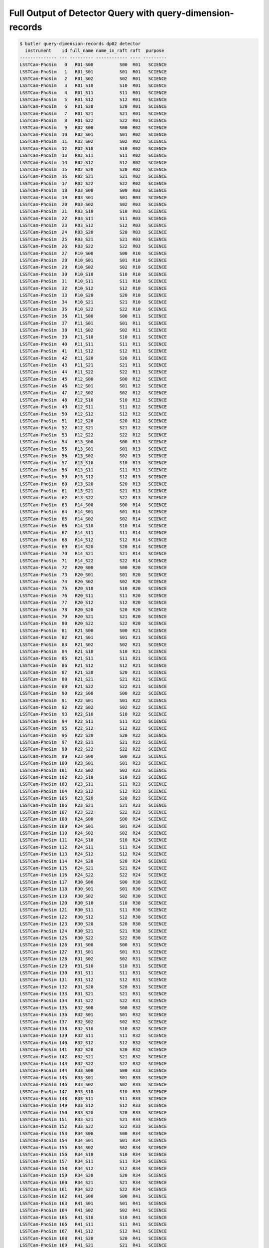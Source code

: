 ##########################################################
Full Output of Detector Query with query-dimension-records
##########################################################

.. code-block::

    $ butler query-dimension-records dp02 detector
      instrument    id full_name name_in_raft raft  purpose 
    -------------- --- --------- ------------ ---- ---------
    LSSTCam-PhoSim   0   R01_S00          S00  R01   SCIENCE
    LSSTCam-PhoSim   1   R01_S01          S01  R01   SCIENCE
    LSSTCam-PhoSim   2   R01_S02          S02  R01   SCIENCE
    LSSTCam-PhoSim   3   R01_S10          S10  R01   SCIENCE
    LSSTCam-PhoSim   4   R01_S11          S11  R01   SCIENCE
    LSSTCam-PhoSim   5   R01_S12          S12  R01   SCIENCE
    LSSTCam-PhoSim   6   R01_S20          S20  R01   SCIENCE
    LSSTCam-PhoSim   7   R01_S21          S21  R01   SCIENCE
    LSSTCam-PhoSim   8   R01_S22          S22  R01   SCIENCE
    LSSTCam-PhoSim   9   R02_S00          S00  R02   SCIENCE
    LSSTCam-PhoSim  10   R02_S01          S01  R02   SCIENCE
    LSSTCam-PhoSim  11   R02_S02          S02  R02   SCIENCE
    LSSTCam-PhoSim  12   R02_S10          S10  R02   SCIENCE
    LSSTCam-PhoSim  13   R02_S11          S11  R02   SCIENCE
    LSSTCam-PhoSim  14   R02_S12          S12  R02   SCIENCE
    LSSTCam-PhoSim  15   R02_S20          S20  R02   SCIENCE
    LSSTCam-PhoSim  16   R02_S21          S21  R02   SCIENCE
    LSSTCam-PhoSim  17   R02_S22          S22  R02   SCIENCE
    LSSTCam-PhoSim  18   R03_S00          S00  R03   SCIENCE
    LSSTCam-PhoSim  19   R03_S01          S01  R03   SCIENCE
    LSSTCam-PhoSim  20   R03_S02          S02  R03   SCIENCE
    LSSTCam-PhoSim  21   R03_S10          S10  R03   SCIENCE
    LSSTCam-PhoSim  22   R03_S11          S11  R03   SCIENCE
    LSSTCam-PhoSim  23   R03_S12          S12  R03   SCIENCE
    LSSTCam-PhoSim  24   R03_S20          S20  R03   SCIENCE
    LSSTCam-PhoSim  25   R03_S21          S21  R03   SCIENCE
    LSSTCam-PhoSim  26   R03_S22          S22  R03   SCIENCE
    LSSTCam-PhoSim  27   R10_S00          S00  R10   SCIENCE
    LSSTCam-PhoSim  28   R10_S01          S01  R10   SCIENCE
    LSSTCam-PhoSim  29   R10_S02          S02  R10   SCIENCE
    LSSTCam-PhoSim  30   R10_S10          S10  R10   SCIENCE
    LSSTCam-PhoSim  31   R10_S11          S11  R10   SCIENCE
    LSSTCam-PhoSim  32   R10_S12          S12  R10   SCIENCE
    LSSTCam-PhoSim  33   R10_S20          S20  R10   SCIENCE
    LSSTCam-PhoSim  34   R10_S21          S21  R10   SCIENCE
    LSSTCam-PhoSim  35   R10_S22          S22  R10   SCIENCE
    LSSTCam-PhoSim  36   R11_S00          S00  R11   SCIENCE
    LSSTCam-PhoSim  37   R11_S01          S01  R11   SCIENCE
    LSSTCam-PhoSim  38   R11_S02          S02  R11   SCIENCE
    LSSTCam-PhoSim  39   R11_S10          S10  R11   SCIENCE
    LSSTCam-PhoSim  40   R11_S11          S11  R11   SCIENCE
    LSSTCam-PhoSim  41   R11_S12          S12  R11   SCIENCE
    LSSTCam-PhoSim  42   R11_S20          S20  R11   SCIENCE
    LSSTCam-PhoSim  43   R11_S21          S21  R11   SCIENCE
    LSSTCam-PhoSim  44   R11_S22          S22  R11   SCIENCE
    LSSTCam-PhoSim  45   R12_S00          S00  R12   SCIENCE
    LSSTCam-PhoSim  46   R12_S01          S01  R12   SCIENCE
    LSSTCam-PhoSim  47   R12_S02          S02  R12   SCIENCE
    LSSTCam-PhoSim  48   R12_S10          S10  R12   SCIENCE
    LSSTCam-PhoSim  49   R12_S11          S11  R12   SCIENCE
    LSSTCam-PhoSim  50   R12_S12          S12  R12   SCIENCE
    LSSTCam-PhoSim  51   R12_S20          S20  R12   SCIENCE
    LSSTCam-PhoSim  52   R12_S21          S21  R12   SCIENCE
    LSSTCam-PhoSim  53   R12_S22          S22  R12   SCIENCE
    LSSTCam-PhoSim  54   R13_S00          S00  R13   SCIENCE
    LSSTCam-PhoSim  55   R13_S01          S01  R13   SCIENCE
    LSSTCam-PhoSim  56   R13_S02          S02  R13   SCIENCE
    LSSTCam-PhoSim  57   R13_S10          S10  R13   SCIENCE
    LSSTCam-PhoSim  58   R13_S11          S11  R13   SCIENCE
    LSSTCam-PhoSim  59   R13_S12          S12  R13   SCIENCE
    LSSTCam-PhoSim  60   R13_S20          S20  R13   SCIENCE
    LSSTCam-PhoSim  61   R13_S21          S21  R13   SCIENCE
    LSSTCam-PhoSim  62   R13_S22          S22  R13   SCIENCE
    LSSTCam-PhoSim  63   R14_S00          S00  R14   SCIENCE
    LSSTCam-PhoSim  64   R14_S01          S01  R14   SCIENCE
    LSSTCam-PhoSim  65   R14_S02          S02  R14   SCIENCE
    LSSTCam-PhoSim  66   R14_S10          S10  R14   SCIENCE
    LSSTCam-PhoSim  67   R14_S11          S11  R14   SCIENCE
    LSSTCam-PhoSim  68   R14_S12          S12  R14   SCIENCE
    LSSTCam-PhoSim  69   R14_S20          S20  R14   SCIENCE
    LSSTCam-PhoSim  70   R14_S21          S21  R14   SCIENCE
    LSSTCam-PhoSim  71   R14_S22          S22  R14   SCIENCE
    LSSTCam-PhoSim  72   R20_S00          S00  R20   SCIENCE
    LSSTCam-PhoSim  73   R20_S01          S01  R20   SCIENCE
    LSSTCam-PhoSim  74   R20_S02          S02  R20   SCIENCE
    LSSTCam-PhoSim  75   R20_S10          S10  R20   SCIENCE
    LSSTCam-PhoSim  76   R20_S11          S11  R20   SCIENCE
    LSSTCam-PhoSim  77   R20_S12          S12  R20   SCIENCE
    LSSTCam-PhoSim  78   R20_S20          S20  R20   SCIENCE
    LSSTCam-PhoSim  79   R20_S21          S21  R20   SCIENCE
    LSSTCam-PhoSim  80   R20_S22          S22  R20   SCIENCE
    LSSTCam-PhoSim  81   R21_S00          S00  R21   SCIENCE
    LSSTCam-PhoSim  82   R21_S01          S01  R21   SCIENCE
    LSSTCam-PhoSim  83   R21_S02          S02  R21   SCIENCE
    LSSTCam-PhoSim  84   R21_S10          S10  R21   SCIENCE
    LSSTCam-PhoSim  85   R21_S11          S11  R21   SCIENCE
    LSSTCam-PhoSim  86   R21_S12          S12  R21   SCIENCE
    LSSTCam-PhoSim  87   R21_S20          S20  R21   SCIENCE
    LSSTCam-PhoSim  88   R21_S21          S21  R21   SCIENCE
    LSSTCam-PhoSim  89   R21_S22          S22  R21   SCIENCE
    LSSTCam-PhoSim  90   R22_S00          S00  R22   SCIENCE
    LSSTCam-PhoSim  91   R22_S01          S01  R22   SCIENCE
    LSSTCam-PhoSim  92   R22_S02          S02  R22   SCIENCE
    LSSTCam-PhoSim  93   R22_S10          S10  R22   SCIENCE
    LSSTCam-PhoSim  94   R22_S11          S11  R22   SCIENCE
    LSSTCam-PhoSim  95   R22_S12          S12  R22   SCIENCE
    LSSTCam-PhoSim  96   R22_S20          S20  R22   SCIENCE
    LSSTCam-PhoSim  97   R22_S21          S21  R22   SCIENCE
    LSSTCam-PhoSim  98   R22_S22          S22  R22   SCIENCE
    LSSTCam-PhoSim  99   R23_S00          S00  R23   SCIENCE
    LSSTCam-PhoSim 100   R23_S01          S01  R23   SCIENCE
    LSSTCam-PhoSim 101   R23_S02          S02  R23   SCIENCE
    LSSTCam-PhoSim 102   R23_S10          S10  R23   SCIENCE
    LSSTCam-PhoSim 103   R23_S11          S11  R23   SCIENCE
    LSSTCam-PhoSim 104   R23_S12          S12  R23   SCIENCE
    LSSTCam-PhoSim 105   R23_S20          S20  R23   SCIENCE
    LSSTCam-PhoSim 106   R23_S21          S21  R23   SCIENCE
    LSSTCam-PhoSim 107   R23_S22          S22  R23   SCIENCE
    LSSTCam-PhoSim 108   R24_S00          S00  R24   SCIENCE
    LSSTCam-PhoSim 109   R24_S01          S01  R24   SCIENCE
    LSSTCam-PhoSim 110   R24_S02          S02  R24   SCIENCE
    LSSTCam-PhoSim 111   R24_S10          S10  R24   SCIENCE
    LSSTCam-PhoSim 112   R24_S11          S11  R24   SCIENCE
    LSSTCam-PhoSim 113   R24_S12          S12  R24   SCIENCE
    LSSTCam-PhoSim 114   R24_S20          S20  R24   SCIENCE
    LSSTCam-PhoSim 115   R24_S21          S21  R24   SCIENCE
    LSSTCam-PhoSim 116   R24_S22          S22  R24   SCIENCE
    LSSTCam-PhoSim 117   R30_S00          S00  R30   SCIENCE
    LSSTCam-PhoSim 118   R30_S01          S01  R30   SCIENCE
    LSSTCam-PhoSim 119   R30_S02          S02  R30   SCIENCE
    LSSTCam-PhoSim 120   R30_S10          S10  R30   SCIENCE
    LSSTCam-PhoSim 121   R30_S11          S11  R30   SCIENCE
    LSSTCam-PhoSim 122   R30_S12          S12  R30   SCIENCE
    LSSTCam-PhoSim 123   R30_S20          S20  R30   SCIENCE
    LSSTCam-PhoSim 124   R30_S21          S21  R30   SCIENCE
    LSSTCam-PhoSim 125   R30_S22          S22  R30   SCIENCE
    LSSTCam-PhoSim 126   R31_S00          S00  R31   SCIENCE
    LSSTCam-PhoSim 127   R31_S01          S01  R31   SCIENCE
    LSSTCam-PhoSim 128   R31_S02          S02  R31   SCIENCE
    LSSTCam-PhoSim 129   R31_S10          S10  R31   SCIENCE
    LSSTCam-PhoSim 130   R31_S11          S11  R31   SCIENCE
    LSSTCam-PhoSim 131   R31_S12          S12  R31   SCIENCE
    LSSTCam-PhoSim 132   R31_S20          S20  R31   SCIENCE
    LSSTCam-PhoSim 133   R31_S21          S21  R31   SCIENCE
    LSSTCam-PhoSim 134   R31_S22          S22  R31   SCIENCE
    LSSTCam-PhoSim 135   R32_S00          S00  R32   SCIENCE
    LSSTCam-PhoSim 136   R32_S01          S01  R32   SCIENCE
    LSSTCam-PhoSim 137   R32_S02          S02  R32   SCIENCE
    LSSTCam-PhoSim 138   R32_S10          S10  R32   SCIENCE
    LSSTCam-PhoSim 139   R32_S11          S11  R32   SCIENCE
    LSSTCam-PhoSim 140   R32_S12          S12  R32   SCIENCE
    LSSTCam-PhoSim 141   R32_S20          S20  R32   SCIENCE
    LSSTCam-PhoSim 142   R32_S21          S21  R32   SCIENCE
    LSSTCam-PhoSim 143   R32_S22          S22  R32   SCIENCE
    LSSTCam-PhoSim 144   R33_S00          S00  R33   SCIENCE
    LSSTCam-PhoSim 145   R33_S01          S01  R33   SCIENCE
    LSSTCam-PhoSim 146   R33_S02          S02  R33   SCIENCE
    LSSTCam-PhoSim 147   R33_S10          S10  R33   SCIENCE
    LSSTCam-PhoSim 148   R33_S11          S11  R33   SCIENCE
    LSSTCam-PhoSim 149   R33_S12          S12  R33   SCIENCE
    LSSTCam-PhoSim 150   R33_S20          S20  R33   SCIENCE
    LSSTCam-PhoSim 151   R33_S21          S21  R33   SCIENCE
    LSSTCam-PhoSim 152   R33_S22          S22  R33   SCIENCE
    LSSTCam-PhoSim 153   R34_S00          S00  R34   SCIENCE
    LSSTCam-PhoSim 154   R34_S01          S01  R34   SCIENCE
    LSSTCam-PhoSim 155   R34_S02          S02  R34   SCIENCE
    LSSTCam-PhoSim 156   R34_S10          S10  R34   SCIENCE
    LSSTCam-PhoSim 157   R34_S11          S11  R34   SCIENCE
    LSSTCam-PhoSim 158   R34_S12          S12  R34   SCIENCE
    LSSTCam-PhoSim 159   R34_S20          S20  R34   SCIENCE
    LSSTCam-PhoSim 160   R34_S21          S21  R34   SCIENCE
    LSSTCam-PhoSim 161   R34_S22          S22  R34   SCIENCE
    LSSTCam-PhoSim 162   R41_S00          S00  R41   SCIENCE
    LSSTCam-PhoSim 163   R41_S01          S01  R41   SCIENCE
    LSSTCam-PhoSim 164   R41_S02          S02  R41   SCIENCE
    LSSTCam-PhoSim 165   R41_S10          S10  R41   SCIENCE
    LSSTCam-PhoSim 166   R41_S11          S11  R41   SCIENCE
    LSSTCam-PhoSim 167   R41_S12          S12  R41   SCIENCE
    LSSTCam-PhoSim 168   R41_S20          S20  R41   SCIENCE
    LSSTCam-PhoSim 169   R41_S21          S21  R41   SCIENCE
    LSSTCam-PhoSim 170   R41_S22          S22  R41   SCIENCE
    LSSTCam-PhoSim 171   R42_S00          S00  R42   SCIENCE
    LSSTCam-PhoSim 172   R42_S01          S01  R42   SCIENCE
    LSSTCam-PhoSim 173   R42_S02          S02  R42   SCIENCE
    LSSTCam-PhoSim 174   R42_S10          S10  R42   SCIENCE
    LSSTCam-PhoSim 175   R42_S11          S11  R42   SCIENCE
    LSSTCam-PhoSim 176   R42_S12          S12  R42   SCIENCE
    LSSTCam-PhoSim 177   R42_S20          S20  R42   SCIENCE
    LSSTCam-PhoSim 178   R42_S21          S21  R42   SCIENCE
    LSSTCam-PhoSim 179   R42_S22          S22  R42   SCIENCE
    LSSTCam-PhoSim 180   R43_S00          S00  R43   SCIENCE
    LSSTCam-PhoSim 181   R43_S01          S01  R43   SCIENCE
    LSSTCam-PhoSim 182   R43_S02          S02  R43   SCIENCE
    LSSTCam-PhoSim 183   R43_S10          S10  R43   SCIENCE
    LSSTCam-PhoSim 184   R43_S11          S11  R43   SCIENCE
    LSSTCam-PhoSim 185   R43_S12          S12  R43   SCIENCE
    LSSTCam-PhoSim 186   R43_S20          S20  R43   SCIENCE
    LSSTCam-PhoSim 187   R43_S21          S21  R43   SCIENCE
    LSSTCam-PhoSim 188   R43_S22          S22  R43   SCIENCE
    LSSTCam-PhoSim 194   R00_S12          S12  R00    GUIDER
    LSSTCam-PhoSim 196   R00_S21          S21  R00    GUIDER
    LSSTCam-PhoSim 197   R00_S22          S22  R00 WAVEFRONT
    LSSTCam-PhoSim 201   R04_S10          S10  R04    GUIDER
    LSSTCam-PhoSim 204   R04_S20          S20  R04 WAVEFRONT
    LSSTCam-PhoSim 205   R04_S21          S21  R04    GUIDER
    LSSTCam-PhoSim 208   R40_S01          S01  R40    GUIDER
    LSSTCam-PhoSim 209   R40_S02          S02  R40 WAVEFRONT
    LSSTCam-PhoSim 212   R40_S12          S12  R40    GUIDER
    LSSTCam-PhoSim 216   R44_S00          S00  R44 WAVEFRONT
    LSSTCam-PhoSim 217   R44_S01          S01  R44    GUIDER
    LSSTCam-PhoSim 219   R44_S10          S10  R44    GUIDER
     LSSTCam-imSim   0   R01_S00          S00  R01   SCIENCE
     LSSTCam-imSim   1   R01_S01          S01  R01   SCIENCE
     LSSTCam-imSim   2   R01_S02          S02  R01   SCIENCE
     LSSTCam-imSim   3   R01_S10          S10  R01   SCIENCE
     LSSTCam-imSim   4   R01_S11          S11  R01   SCIENCE
     LSSTCam-imSim   5   R01_S12          S12  R01   SCIENCE
     LSSTCam-imSim   6   R01_S20          S20  R01   SCIENCE
     LSSTCam-imSim   7   R01_S21          S21  R01   SCIENCE
     LSSTCam-imSim   8   R01_S22          S22  R01   SCIENCE
     LSSTCam-imSim   9   R02_S00          S00  R02   SCIENCE
     LSSTCam-imSim  10   R02_S01          S01  R02   SCIENCE
     LSSTCam-imSim  11   R02_S02          S02  R02   SCIENCE
     LSSTCam-imSim  12   R02_S10          S10  R02   SCIENCE
     LSSTCam-imSim  13   R02_S11          S11  R02   SCIENCE
     LSSTCam-imSim  14   R02_S12          S12  R02   SCIENCE
     LSSTCam-imSim  15   R02_S20          S20  R02   SCIENCE
     LSSTCam-imSim  16   R02_S21          S21  R02   SCIENCE
     LSSTCam-imSim  17   R02_S22          S22  R02   SCIENCE
     LSSTCam-imSim  18   R03_S00          S00  R03   SCIENCE
     LSSTCam-imSim  19   R03_S01          S01  R03   SCIENCE
     LSSTCam-imSim  20   R03_S02          S02  R03   SCIENCE
     LSSTCam-imSim  21   R03_S10          S10  R03   SCIENCE
     LSSTCam-imSim  22   R03_S11          S11  R03   SCIENCE
     LSSTCam-imSim  23   R03_S12          S12  R03   SCIENCE
     LSSTCam-imSim  24   R03_S20          S20  R03   SCIENCE
     LSSTCam-imSim  25   R03_S21          S21  R03   SCIENCE
     LSSTCam-imSim  26   R03_S22          S22  R03   SCIENCE
     LSSTCam-imSim  27   R10_S00          S00  R10   SCIENCE
     LSSTCam-imSim  28   R10_S01          S01  R10   SCIENCE
     LSSTCam-imSim  29   R10_S02          S02  R10   SCIENCE
     LSSTCam-imSim  30   R10_S10          S10  R10   SCIENCE
     LSSTCam-imSim  31   R10_S11          S11  R10   SCIENCE
     LSSTCam-imSim  32   R10_S12          S12  R10   SCIENCE
     LSSTCam-imSim  33   R10_S20          S20  R10   SCIENCE
     LSSTCam-imSim  34   R10_S21          S21  R10   SCIENCE
     LSSTCam-imSim  35   R10_S22          S22  R10   SCIENCE
     LSSTCam-imSim  36   R11_S00          S00  R11   SCIENCE
     LSSTCam-imSim  37   R11_S01          S01  R11   SCIENCE
     LSSTCam-imSim  38   R11_S02          S02  R11   SCIENCE
     LSSTCam-imSim  39   R11_S10          S10  R11   SCIENCE
     LSSTCam-imSim  40   R11_S11          S11  R11   SCIENCE
     LSSTCam-imSim  41   R11_S12          S12  R11   SCIENCE
     LSSTCam-imSim  42   R11_S20          S20  R11   SCIENCE
     LSSTCam-imSim  43   R11_S21          S21  R11   SCIENCE
     LSSTCam-imSim  44   R11_S22          S22  R11   SCIENCE
     LSSTCam-imSim  45   R12_S00          S00  R12   SCIENCE
     LSSTCam-imSim  46   R12_S01          S01  R12   SCIENCE
     LSSTCam-imSim  47   R12_S02          S02  R12   SCIENCE
     LSSTCam-imSim  48   R12_S10          S10  R12   SCIENCE
     LSSTCam-imSim  49   R12_S11          S11  R12   SCIENCE
     LSSTCam-imSim  50   R12_S12          S12  R12   SCIENCE
     LSSTCam-imSim  51   R12_S20          S20  R12   SCIENCE
     LSSTCam-imSim  52   R12_S21          S21  R12   SCIENCE
     LSSTCam-imSim  53   R12_S22          S22  R12   SCIENCE
     LSSTCam-imSim  54   R13_S00          S00  R13   SCIENCE
     LSSTCam-imSim  55   R13_S01          S01  R13   SCIENCE
     LSSTCam-imSim  56   R13_S02          S02  R13   SCIENCE
     LSSTCam-imSim  57   R13_S10          S10  R13   SCIENCE
     LSSTCam-imSim  58   R13_S11          S11  R13   SCIENCE
     LSSTCam-imSim  59   R13_S12          S12  R13   SCIENCE
     LSSTCam-imSim  60   R13_S20          S20  R13   SCIENCE
     LSSTCam-imSim  61   R13_S21          S21  R13   SCIENCE
     LSSTCam-imSim  62   R13_S22          S22  R13   SCIENCE
     LSSTCam-imSim  63   R14_S00          S00  R14   SCIENCE
     LSSTCam-imSim  64   R14_S01          S01  R14   SCIENCE
     LSSTCam-imSim  65   R14_S02          S02  R14   SCIENCE
     LSSTCam-imSim  66   R14_S10          S10  R14   SCIENCE
     LSSTCam-imSim  67   R14_S11          S11  R14   SCIENCE
     LSSTCam-imSim  68   R14_S12          S12  R14   SCIENCE
     LSSTCam-imSim  69   R14_S20          S20  R14   SCIENCE
     LSSTCam-imSim  70   R14_S21          S21  R14   SCIENCE
     LSSTCam-imSim  71   R14_S22          S22  R14   SCIENCE
     LSSTCam-imSim  72   R20_S00          S00  R20   SCIENCE
     LSSTCam-imSim  73   R20_S01          S01  R20   SCIENCE
     LSSTCam-imSim  74   R20_S02          S02  R20   SCIENCE
     LSSTCam-imSim  75   R20_S10          S10  R20   SCIENCE
     LSSTCam-imSim  76   R20_S11          S11  R20   SCIENCE
     LSSTCam-imSim  77   R20_S12          S12  R20   SCIENCE
     LSSTCam-imSim  78   R20_S20          S20  R20   SCIENCE
     LSSTCam-imSim  79   R20_S21          S21  R20   SCIENCE
     LSSTCam-imSim  80   R20_S22          S22  R20   SCIENCE
     LSSTCam-imSim  81   R21_S00          S00  R21   SCIENCE
     LSSTCam-imSim  82   R21_S01          S01  R21   SCIENCE
     LSSTCam-imSim  83   R21_S02          S02  R21   SCIENCE
     LSSTCam-imSim  84   R21_S10          S10  R21   SCIENCE
     LSSTCam-imSim  85   R21_S11          S11  R21   SCIENCE
     LSSTCam-imSim  86   R21_S12          S12  R21   SCIENCE
     LSSTCam-imSim  87   R21_S20          S20  R21   SCIENCE
     LSSTCam-imSim  88   R21_S21          S21  R21   SCIENCE
     LSSTCam-imSim  89   R21_S22          S22  R21   SCIENCE
     LSSTCam-imSim  90   R22_S00          S00  R22   SCIENCE
     LSSTCam-imSim  91   R22_S01          S01  R22   SCIENCE
     LSSTCam-imSim  92   R22_S02          S02  R22   SCIENCE
     LSSTCam-imSim  93   R22_S10          S10  R22   SCIENCE
     LSSTCam-imSim  94   R22_S11          S11  R22   SCIENCE
     LSSTCam-imSim  95   R22_S12          S12  R22   SCIENCE
     LSSTCam-imSim  96   R22_S20          S20  R22   SCIENCE
     LSSTCam-imSim  97   R22_S21          S21  R22   SCIENCE
     LSSTCam-imSim  98   R22_S22          S22  R22   SCIENCE
     LSSTCam-imSim  99   R23_S00          S00  R23   SCIENCE
     LSSTCam-imSim 100   R23_S01          S01  R23   SCIENCE
     LSSTCam-imSim 101   R23_S02          S02  R23   SCIENCE
     LSSTCam-imSim 102   R23_S10          S10  R23   SCIENCE
     LSSTCam-imSim 103   R23_S11          S11  R23   SCIENCE
     LSSTCam-imSim 104   R23_S12          S12  R23   SCIENCE
     LSSTCam-imSim 105   R23_S20          S20  R23   SCIENCE
     LSSTCam-imSim 106   R23_S21          S21  R23   SCIENCE
     LSSTCam-imSim 107   R23_S22          S22  R23   SCIENCE
     LSSTCam-imSim 108   R24_S00          S00  R24   SCIENCE
     LSSTCam-imSim 109   R24_S01          S01  R24   SCIENCE
     LSSTCam-imSim 110   R24_S02          S02  R24   SCIENCE
     LSSTCam-imSim 111   R24_S10          S10  R24   SCIENCE
     LSSTCam-imSim 112   R24_S11          S11  R24   SCIENCE
     LSSTCam-imSim 113   R24_S12          S12  R24   SCIENCE
     LSSTCam-imSim 114   R24_S20          S20  R24   SCIENCE
     LSSTCam-imSim 115   R24_S21          S21  R24   SCIENCE
     LSSTCam-imSim 116   R24_S22          S22  R24   SCIENCE
     LSSTCam-imSim 117   R30_S00          S00  R30   SCIENCE
     LSSTCam-imSim 118   R30_S01          S01  R30   SCIENCE
     LSSTCam-imSim 119   R30_S02          S02  R30   SCIENCE
     LSSTCam-imSim 120   R30_S10          S10  R30   SCIENCE
     LSSTCam-imSim 121   R30_S11          S11  R30   SCIENCE
     LSSTCam-imSim 122   R30_S12          S12  R30   SCIENCE
     LSSTCam-imSim 123   R30_S20          S20  R30   SCIENCE
     LSSTCam-imSim 124   R30_S21          S21  R30   SCIENCE
     LSSTCam-imSim 125   R30_S22          S22  R30   SCIENCE
     LSSTCam-imSim 126   R31_S00          S00  R31   SCIENCE
     LSSTCam-imSim 127   R31_S01          S01  R31   SCIENCE
     LSSTCam-imSim 128   R31_S02          S02  R31   SCIENCE
     LSSTCam-imSim 129   R31_S10          S10  R31   SCIENCE
     LSSTCam-imSim 130   R31_S11          S11  R31   SCIENCE
     LSSTCam-imSim 131   R31_S12          S12  R31   SCIENCE
     LSSTCam-imSim 132   R31_S20          S20  R31   SCIENCE
     LSSTCam-imSim 133   R31_S21          S21  R31   SCIENCE
     LSSTCam-imSim 134   R31_S22          S22  R31   SCIENCE
     LSSTCam-imSim 135   R32_S00          S00  R32   SCIENCE
     LSSTCam-imSim 136   R32_S01          S01  R32   SCIENCE
     LSSTCam-imSim 137   R32_S02          S02  R32   SCIENCE
     LSSTCam-imSim 138   R32_S10          S10  R32   SCIENCE
     LSSTCam-imSim 139   R32_S11          S11  R32   SCIENCE
     LSSTCam-imSim 140   R32_S12          S12  R32   SCIENCE
     LSSTCam-imSim 141   R32_S20          S20  R32   SCIENCE
     LSSTCam-imSim 142   R32_S21          S21  R32   SCIENCE
     LSSTCam-imSim 143   R32_S22          S22  R32   SCIENCE
     LSSTCam-imSim 144   R33_S00          S00  R33   SCIENCE
     LSSTCam-imSim 145   R33_S01          S01  R33   SCIENCE
     LSSTCam-imSim 146   R33_S02          S02  R33   SCIENCE
     LSSTCam-imSim 147   R33_S10          S10  R33   SCIENCE
     LSSTCam-imSim 148   R33_S11          S11  R33   SCIENCE
     LSSTCam-imSim 149   R33_S12          S12  R33   SCIENCE
     LSSTCam-imSim 150   R33_S20          S20  R33   SCIENCE
     LSSTCam-imSim 151   R33_S21          S21  R33   SCIENCE
     LSSTCam-imSim 152   R33_S22          S22  R33   SCIENCE
     LSSTCam-imSim 153   R34_S00          S00  R34   SCIENCE
     LSSTCam-imSim 154   R34_S01          S01  R34   SCIENCE
     LSSTCam-imSim 155   R34_S02          S02  R34   SCIENCE
     LSSTCam-imSim 156   R34_S10          S10  R34   SCIENCE
     LSSTCam-imSim 157   R34_S11          S11  R34   SCIENCE
     LSSTCam-imSim 158   R34_S12          S12  R34   SCIENCE
     LSSTCam-imSim 159   R34_S20          S20  R34   SCIENCE
     LSSTCam-imSim 160   R34_S21          S21  R34   SCIENCE
     LSSTCam-imSim 161   R34_S22          S22  R34   SCIENCE
     LSSTCam-imSim 162   R41_S00          S00  R41   SCIENCE
     LSSTCam-imSim 163   R41_S01          S01  R41   SCIENCE
     LSSTCam-imSim 164   R41_S02          S02  R41   SCIENCE
     LSSTCam-imSim 165   R41_S10          S10  R41   SCIENCE
     LSSTCam-imSim 166   R41_S11          S11  R41   SCIENCE
     LSSTCam-imSim 167   R41_S12          S12  R41   SCIENCE
     LSSTCam-imSim 168   R41_S20          S20  R41   SCIENCE
     LSSTCam-imSim 169   R41_S21          S21  R41   SCIENCE
     LSSTCam-imSim 170   R41_S22          S22  R41   SCIENCE
     LSSTCam-imSim 171   R42_S00          S00  R42   SCIENCE
     LSSTCam-imSim 172   R42_S01          S01  R42   SCIENCE
     LSSTCam-imSim 173   R42_S02          S02  R42   SCIENCE
     LSSTCam-imSim 174   R42_S10          S10  R42   SCIENCE
     LSSTCam-imSim 175   R42_S11          S11  R42   SCIENCE
     LSSTCam-imSim 176   R42_S12          S12  R42   SCIENCE
     LSSTCam-imSim 177   R42_S20          S20  R42   SCIENCE
     LSSTCam-imSim 178   R42_S21          S21  R42   SCIENCE
     LSSTCam-imSim 179   R42_S22          S22  R42   SCIENCE
     LSSTCam-imSim 180   R43_S00          S00  R43   SCIENCE
     LSSTCam-imSim 181   R43_S01          S01  R43   SCIENCE
     LSSTCam-imSim 182   R43_S02          S02  R43   SCIENCE
     LSSTCam-imSim 183   R43_S10          S10  R43   SCIENCE
     LSSTCam-imSim 184   R43_S11          S11  R43   SCIENCE
     LSSTCam-imSim 185   R43_S12          S12  R43   SCIENCE
     LSSTCam-imSim 186   R43_S20          S20  R43   SCIENCE
     LSSTCam-imSim 187   R43_S21          S21  R43   SCIENCE
     LSSTCam-imSim 188   R43_S22          S22  R43   SCIENCE

